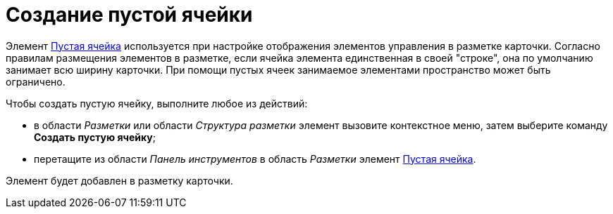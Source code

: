 = Создание пустой ячейки

Элемент xref:lay_Elements_EmptySpace.adoc[Пустая ячейка] используется при настройке отображения элементов управления в разметке карточки. Согласно правилам размещения элементов в разметке, если ячейка элемента единственная в своей "строке", она по умолчанию занимает всю ширину карточки. При помощи пустых ячеек занимаемое элементами пространство может быть ограничено.

.Чтобы создать пустую ячейку, выполните любое из действий:
* в области _Разметки_ или области _Структура разметки_ элемент вызовите контекстное меню, затем выберите команду *Создать пустую ячейку*;
* перетащите из области _Панель инструментов_ в область _Разметки_ элемент xref:lay_Elements_EmptySpace.adoc[Пустая ячейка].

Элемент будет добавлен в разметку карточки.

